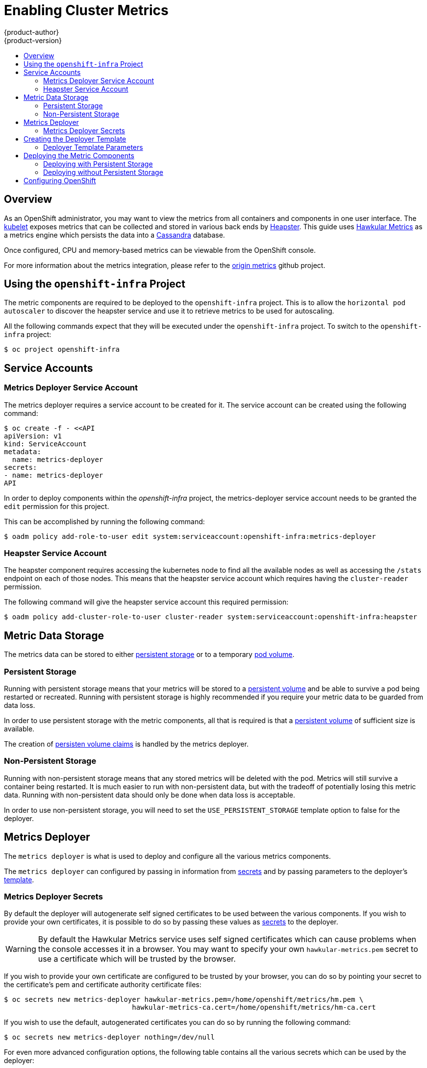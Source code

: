 = Enabling Cluster Metrics
{product-author}
{product-version}
:data-uri:
:icons:
:experimental:
:toc: macro
:toc-title:
:prewrap!:

toc::[]

== Overview

As an OpenShift administrator, you may want to view the metrics from all
containers and components in one user interface. The
link:../architecture/infrastructure_components/kubernetes_infrastructure.html#kubelet[kubelet]
exposes metrics that can be collected and stored in various back ends by
link:https://github.com/GoogleCloudPlatform/heapster[Heapster]. This guide uses 
link:https://github.com/hawkular/hawkular-metrics[Hawkular Metrics] as a metrics engine which 
persists the data into a link:http://cassandra.apache.org/[Cassandra] database.

Once configured, CPU and memory-based metrics can be viewable from the OpenShift console.

For more information about the metrics integration, please refer to the
link:https://github.com/openshift/origin-metrics[origin metrics] github project.

== Using the `openshift-infra` Project

The metric components are required to be deployed to the `openshift-infra` project. This
is to allow the `horizontal pod autoscaler` to discover the heapster service and use it
to retrieve metrics to be used for autoscaling.
////
TODO: make a link to the HPA page once it exists.
//// 

All the following commands expect that they will be executed under the `openshift-infra` 
project. To switch to the `openshift-infra` project: 

[options="nowrap"]
----
$ oc project openshift-infra
----

== Service Accounts

=== Metrics Deployer Service Account

The metrics deployer requires a service account to be created for it. The service account can be created
using the following command:

[options="nowrap"]
----
$ oc create -f - <<API
apiVersion: v1
kind: ServiceAccount
metadata:
  name: metrics-deployer
secrets:
- name: metrics-deployer
API
----

In order to deploy components within the _openshift-infra_ project, the metrics-deployer service account needs to be 
granted the `edit` permission for this project.

This can be accomplished by running the following command:

[options="nowrap"]
----
$ oadm policy add-role-to-user edit system:serviceaccount:openshift-infra:metrics-deployer
----

=== Heapster Service Account

The heapster component requires accessing the kubernetes node to find all the available nodes as well 
as accessing the `/stats` endpoint on each of those nodes. This means that the heapster service account 
which requires having the `cluster-reader` permission.

The following command will give the heapster service account this required permission:

[options="nowrap"]
----
$ oadm policy add-cluster-role-to-user cluster-reader system:serviceaccount:openshift-infra:heapster
----

== Metric Data Storage

The metrics data can be stored to either 
link:../architecture/additional_concepts/storage.html[persistent storage] or to a
temporary link:../dev_guide/volumes.html[pod volume].

=== Persistent Storage

Running with persistent storage means that your metrics will be stored to a 
link:../architecture/additional_concepts/storage.html#persistent-volumes[persistent volume]
and be able to survive a pod being restarted or recreated. Running with persistent storage
is highly recommended if you require your metric data to be guarded from data loss.

In order to use persistent storage with the metric components, all that is required is that a
link:../architecture/additional_concepts/storage.html#persistent-volumes[persistent volume]
of sufficient size is available.

The creation of 
link:../architecture/additional_concepts/storage.html#persistent-volume-claims[persisten volume claims]
is handled by the metrics deployer.


=== Non-Persistent Storage

Running with non-persistent storage means that any stored metrics will be deleted with the pod. 
Metrics will still survive a container being restarted. It is 
much easier to run with non-persistent data, but with the tradeoff of potentially losing 
this metric data. Running with non-persistent data should only be done when data loss is acceptable.

In order to use non-persistent storage, you will need to set the 
`USE_PERSISTENT_STORAGE` template option to false for the deployer.


== Metrics Deployer

The `metrics deployer` is what is used to deploy and configure all the various metrics
components.

The `metrics deployer` can configured by passing in information from
link:../dev_guide/secrets.html[secrets] and by passing parameters to the deployer's 
link:../dev_guide/templates.html[template].

=== Metrics Deployer Secrets

By default the deployer will autogenerate self signed certificates to be used between the various
components. If you wish to provide your own certificates, it is possible to do so by passing these
values as link:../dev_guide/secrets.html[secrets] to the deployer.

[WARNING]
====
By default the Hawkular Metrics service uses self signed certificates which can cause problems
when the console accesses it in a browser. You may want to specify your own `hawkular-metrics.pem`
secret to use a certificate which will be trusted by the browser.
====

If you wish to provide your own certificate are configured to be trusted by your browser, you can do so by
pointing your secret to the certificate's pem and certificate authority certificate files:

[options="nowrap"]
----
$ oc secrets new metrics-deployer hawkular-metrics.pem=/home/openshift/metrics/hm.pem \
                               hawkular-metrics-ca.cert=/home/openshift/metrics/hm-ca.cert
----

If you wish to use the default, autogenerated certificates you can do so by running the following
command:

[options="nowrap"]
----
$ oc secrets new metrics-deployer nothing=/dev/null
----

For even more advanced configuration options, the following table contains all the various secrets which can be
used by the deployer:

[cols="2,4",options="header"]
|===

|Secret Name |Description

|hawkular-metrics.pem
|The pem file used for the Hawkular Metrics certificate. Autogenerated if not specified.

|hawkular-metrics-ca.cert
|The certificate for the CA used to sign the _hawkular-metrics.pem_. Ignored if _hawkular-metrics.pem_ is not specified.

|hawkular-cassandra.pem
|The pem file used for the Cassandra certificate. Autogenerated if not specified.

|hawkular-cassandra-ca.cert
|The certificate for the CA used to sign the _hawkular-cassandra.pem_. Ignored if _hawkular-cassandra.pem_ is not specified.

|heapster.cert
|The certificate used by Heapster. Autogenerated if not specified.

|heapster.key
|The key to be used with the heapster certificate. Ignored if _heapster.cert_ is not specified

|heapster_client_ca.cert
|The certificate authority certificate used to generate heapster.cert. Required if _heapster.cert_ is specified, otherwise its autogenerated

|heapster_allowed_users
|A file containing a comma separated list of CN to accept from certificates signed with the specified CA. By default set to no allowed users.

|===

== Creating the Deployer Template

The following is the template used to deploy the metrics components. You will need 
to save this to a file called *_metrics.yaml_*.

====
[source,yaml,options="nowrap"]
----
apiVersion: "v1"
kind: "Template"
metadata:
  name: metrics-deployer-template
  annotations:
    description: "Template for deploying the required Metrics integration. Requires cluster-admin 'metrics-deployer' service account and 'metrics-deployer' secret."
    tags: "infrastructure"
labels:
  metrics-infra: deployer
  provider: openshift
  component: deployer
objects:
-
  apiVersion: v1
  kind: Pod
  metadata:
    generateName: metrics-deployer-
  spec:
    containers:
    - image: ${IMAGE_PREFIX}metrics-deployer:${IMAGE_VERSION}
      name: deployer
      volumeMounts:
      - name: secret
        mountPath: /secret
        readOnly: true
      - name: empty
        mountPath: /etc/deploy
      env:
        - name: PROJECT
          valueFrom:
            fieldRef:
              fieldPath: metadata.namespace
        - name: IMAGE_PREFIX
          value: ${IMAGE_PREFIX}
        - name: IMAGE_VERSION
          value: ${IMAGE_VERSION}
        - name: PUBLIC_MASTER_URL
          value: ${PUBLIC_MASTER_URL}
        - name: MASTER_URL
          value: ${MASTER_URL}
        - name: REDEPLOY
          value: ${REDEPLOY}
        - name: USE_PERSISTENT_STORAGE
          value: ${USE_PERSISTENT_STORAGE}
        - name: HAWKULAR_METRICS_HOSTNAME
          value: ${HAWKULAR_METRICS_HOSTNAME}
        - name: CASSANDRA_NODES
          value: ${CASSANDRA_NODES}
        - name: CASSANDRA_PV_SIZE
          value: ${CASSANDRA_PV_SIZE}
        - name: METRIC_DURATION
          value: ${METRIC_DURATION}
    dnsPolicy: ClusterFirst
    restartPolicy: Never
    serviceAccount: metrics-deployer
    volumes:
    - name: empty
      emptyDir: {}
    - name: secret
      secret:
        secretName: metrics-deployer
parameters:
-
  description: 'Specify prefix for metrics components; e.g. for "openshift/origin-metrics-deployer:v3.1", set prefix "openshift/origin-"'
  name: IMAGE_PREFIX
  value: "openshift/origin-"
-
  description: 'Specify version for metrics components; e.g. for "openshift/origin-metrics-deployer:v3.1", set version "v1.1"'
  name: IMAGE_VERSION
  value: "latest"
-
  description: "Internal URL for the master, for authentication retrieval"
  name: MASTER_URL
  value: "https://kubernetes.default.svc:443"
-
  description: "External hostname where clients will reach Hawkular Metrics"
  name: HAWKULAR_METRICS_HOSTNAME
  required: true
-
  description: "If set to true the deployer will try and delete all the existing components before trying to redeploy."
  name: REDEPLOY
  value: "false"
-
  description: "Set to true for persistent storage, set to false to use non persistent storage"
  name: USE_PERSISTENT_STORAGE
  value: "true"
-
  description: "The number of Cassandra Nodes to deploy for the initial cluster"
  name: CASSANDRA_NODES
  value: "1"
-
  description: "The persistent volume size for each of the Cassandra nodes"
  name: CASSANDRA_PV_SIZE
  value: "10Gi"
-
  description: "How many days metrics should be stored for."
  name: METRIC_DURATION
  value: "7"
----
====

=== Deployer Template Parameters

Take note of the various template parameter options and their defaults listed in *_metrics.yaml_*.
If required you can override these values when creating the deployer.

Note that the only required parameter is `HAWKULAR_METRICS_HOSTNAME`. You will be required to
specify this value when creating the deployer. This value is used to specify the hostname to be used
for the Hawkular Metrics link:../architecture/core_concepts/routes.html[route].

You will need to know this value when link:#accessing-metrics-in-the-console[configuring the console]
for metrics access.


== Deploying the Metric Components

Since deploying and configuring all the metric components is handled by the metrics deployer, its is fairly
simple to deploy everything in one step.

The following examples show how to deploy metrics with and without persistent storage using the default 
template parameters. If you wish, you can also specify any of the template parameters when calling these
commands.

=== Deploying with Persistent Storage

The following command will set the Hawkular Metrics route to use `hawkular-metrics.example.com` and will
be deployed using persistent storage.

In order for this command to work, you must have a persistent volume of sufficient size available to be used.

[options="nowrap"]
----
$ oc process -f metrics.yaml -v \
HAWKULAR_METRICS_HOSTNAME=hawkular-metrics.example.com \
| oc create -f -
----

=== Deploying without Persistent Storage

The following command will set the Hawkular Metrics route to use `hawkular-metrics.example.com` and will
be deployed without persistent storage.

[IMPORTANT]
====
Since this is being deployed without persistent storage, metric data loss can occur.
====

[options="nowrap"]
----
$ oc process -f metrics.yaml -v \
HAWKULAR_METRICS_HOSTNAME=hawkular-metrics.example.com,USE_PERSISTENT_STORAGE=false \
| oc create -f -
----

== Configuring OpenShift

The console uses the data coming from the Hawkular Metrics service in order to display its graphs. The URL of where
the Hawkular Metrics service can be accessed needs to be configured via the `metricsPublicURL` option in the
link:master_node_configuration.html#master-configuration-files[master-config.yaml] file.

The URL corresponds to the route created with the `HAWKULAR_METRICS_HOSTNAME` template parameter during the 
link:#deploying-the-metric-components[deployment] of the metrics components.

[NOTE]
====
This hostname needs to be resolveable from the browser accessing the console.
====

For instance, if your `HAWKULAR_METRICS_HOSTNAME` corresponded to `hawkular-metrics.example.com`, then you would 
need to make the following change in the _master-config.yaml_ file:

====
[source,yaml,]
.master-config.yaml
----
  assetConfig:
    ...
    metricsPublicURL: "https://hawkular-metrics.example.com/hawkular/metrics"
----
====

[IMPORTANT]
====
The use of self signed certificates can be problematic. It is recommended to use certificates which are configured
to be acceptable by your browser. 

If you are using self signed certificates, remember that the Hawkular Metrics service is hosted under a different 
hostname and uses different certificates than the console. You may need to explicitly open a browser tab to the value 
specified in `metricsPublicURL` and accept that certificate.
====

Once you have updated and saved the _master-config.yaml_ file you will need to restart your OpenShift instance. 
Once your OpenShift server is running again, you should be able to see a _metrics_ tab under
the pod overview pages.

